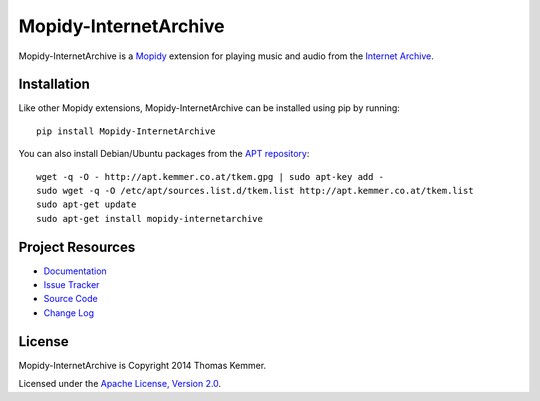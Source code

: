Mopidy-InternetArchive
========================================================================

Mopidy-InternetArchive is a Mopidy_ extension for playing music and
audio from the `Internet Archive`_.


Installation
------------------------------------------------------------------------

Like other Mopidy extensions, Mopidy-InternetArchive can be installed
using pip by running::

    pip install Mopidy-InternetArchive

You can also install Debian/Ubuntu packages from the `APT repository`_::

    wget -q -O - http://apt.kemmer.co.at/tkem.gpg | sudo apt-key add -
    sudo wget -q -O /etc/apt/sources.list.d/tkem.list http://apt.kemmer.co.at/tkem.list
    sudo apt-get update
    sudo apt-get install mopidy-internetarchive


Project Resources
------------------------------------------------------------------------

- `Documentation`_
- `Issue Tracker`_
- `Source Code`_
- `Change Log`_

.. image:: https://pypip.in/v/Mopidy-InternetArchive/badge.png
    :target: https://pypi.python.org/pypi/Mopidy-InternetArchive/
    :alt: Latest PyPI version

.. image:: https://pypip.in/d/Mopidy-InternetArchive/badge.png
    :target: https://pypi.python.org/pypi/Mopidy-InternetArchive/
    :alt: Number of PyPI downloads


License
------------------------------------------------------------------------

Mopidy-InternetArchive is Copyright 2014 Thomas Kemmer.

Licensed under the `Apache License, Version 2.0`_.


.. _Mopidy: http://www.mopidy.com/
.. _Internet Archive: http://archive.org
.. _APT repository: http://apt.kemmer.co.at/
.. _Documentation: http://mopidy-internetarchive.readthedocs.org/en/latest/
.. _Issue Tracker: https://github.com/tkem/mopidy-internetarchive/issues/
.. _Source Code: https://github.com/tkem/mopidy-internetarchive
.. _Change Log: https://github.com/tkem/mopidy-internetarchive/blob/master/CHANGELOG.rst
.. _Apache License, Version 2.0: http://www.apache.org/licenses/LICENSE-2.0

